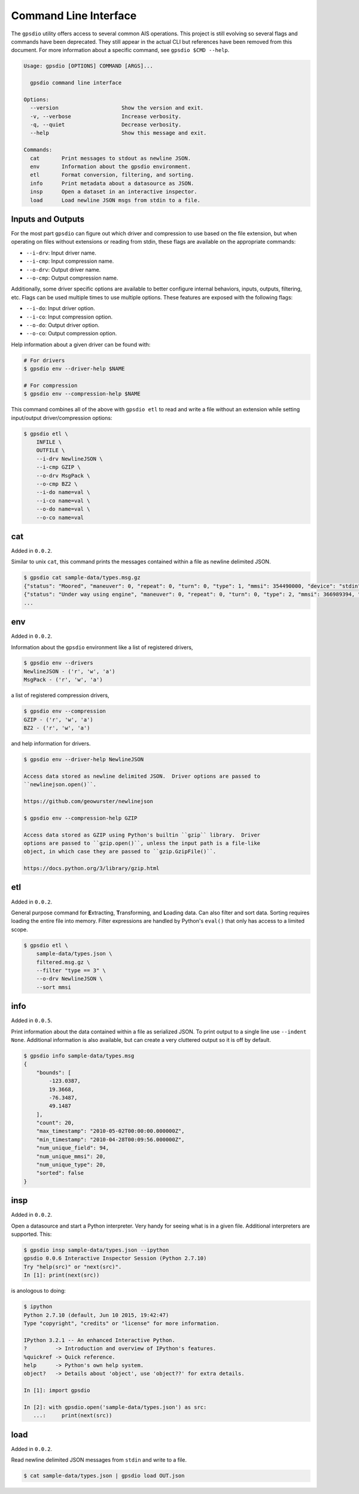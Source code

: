 Command Line Interface
======================

The ``gpsdio`` utility offers access to several common AIS operations.  This
project is still evolving so several flags and commands have been deprecated.
They still appear in the actual CLI but references have been removed from this
document.  For more information about a specific command, see ``gpsdio $CMD --help``.

.. code-block:: console

    Usage: gpsdio [OPTIONS] COMMAND [ARGS]...

      gpsdio command line interface

    Options:
      --version                    Show the version and exit.
      -v, --verbose                Increase verbosity.
      -q, --quiet                  Decrease verbosity.
      --help                       Show this message and exit.

    Commands:
      cat       Print messages to stdout as newline JSON.
      env       Information about the gpsdio environment.
      etl       Format conversion, filtering, and sorting.
      info      Print metadata about a datasource as JSON.
      insp      Open a dataset in an interactive inspector.
      load      Load newline JSON msgs from stdin to a file.


Inputs and Outputs
------------------

For the most part ``gpsdio`` can figure out which driver and compression to use
based on the file extension, but when operating on files without extensions or
reading from stdin, these flags are available on the appropriate commands:

- ``--i-drv``: Input driver name.
- ``--i-cmp``: Input compression name.
- ``--o-drv``: Output driver name.
- ``--o-cmp``: Output compression name.

Additionally, some driver specific options are available to better configure
internal behaviors, inputs, outputs, filtering, etc.  Flags can be used multiple
times to use multiple options.  These features are exposed with the following
flags:

- ``--i-do``: Input driver option.
- ``--i-co``: Input compression option.
- ``--o-do``: Output driver option.
- ``--o-co``: Output compression option.

Help information about a given driver can be found with:

.. code-block:: console

    # For drivers
    $ gpsdio env --driver-help $NAME

    # For compression
    $ gpsdio env --compression-help $NAME

This command combines all of the above with ``gpsdio etl`` to read and write a
file without an extension while setting input/output driver/compression options:

.. code-block:: console

    $ gpsdio etl \
        INFILE \
        OUTFILE \
        --i-drv NewlineJSON \
        --i-cmp GZIP \
        --o-drv MsgPack \
        --o-cmp BZ2 \
        --i-do name=val \
        --i-co name=val \
        --o-do name=val \
        --o-co name=val


cat
---

Added in ``0.0.2``.

Similar to unix ``cat``, this command prints the messages contained within a
file as newline delimited JSON.

.. code-block:: console

    $ gpsdio cat sample-data/types.msg.gz
    {"status": "Moored", "maneuver": 0, "repeat": 0, "turn": 0, "type": 1, "mmsi": 354490000, "device": "stdin", "lon": -76.3487, "raim": false, "class": "AIS", "scaled": true, "course": 217.0, "second": 58, "radio": 266634, "lat": 36.873, "speed": 0.0, "heading": 345, "accuracy": false}
    {"status": "Under way using engine", "maneuver": 0, "repeat": 0, "turn": 0, "type": 2, "mmsi": 366989394, "device": "stdin", "lon": -90.4067, "raim": false, "class": "AIS", "scaled": true, "course": 230.5, "second": 8, "radio": 4486, "lat": 29.9855, "speed": 0.0, "heading": 51, "accuracy": true}
    ...


env
---

Added in ``0.0.2``.

Information about the ``gpsdio`` environment like a list of registered drivers,

.. code-block:: console

    $ gpsdio env --drivers
    NewlineJSON - ('r', 'w', 'a')
    MsgPack - ('r', 'w', 'a')

a list of registered compression drivers,

.. code-block:: console

    $ gpsdio env --compression
    GZIP - ('r', 'w', 'a')
    BZ2 - ('r', 'w', 'a')

and help information for drivers.

.. code-block:: console

    $ gpsdio env --driver-help NewlineJSON

    Access data stored as newline delimited JSON.  Driver options are passed to
    ``newlinejson.open()``.

    https://github.com/geowurster/newlinejson

    $ gpsdio env --compression-help GZIP

    Access data stored as GZIP using Python's builtin ``gzip`` library.  Driver
    options are passed to ``gzip.open()``, unless the input path is a file-like
    object, in which case they are passed to ``gzip.GzipFile()``.

    https://docs.python.org/3/library/gzip.html


etl
---

Added in ``0.0.2``.

General purpose command for **E**\xtracting, **T**\ransforming, and **L**\oading
data.  Can also filter and sort data.  Sorting requires loading the entire file
into memory.  Filter expressions are handled by Python's ``eval()`` that only has
access to a limited scope.

.. code-block:: console

    $ gpsdio etl \
        sample-data/types.json \
        filtered.msg.gz \
        --filter "type == 3" \
        --o-drv NewlineJSON \
        --sort mmsi


info
----

Added in ``0.0.5``.

Print information about the data contained within a file as serialized JSON.
To print output to a single line use ``--indent None``.  Additional information
is also available, but can create a very cluttered output so it is off by default.

.. code-block::

    $ gpsdio info sample-data/types.msg
    {
        "bounds": [
            -123.0387,
            19.3668,
            -76.3487,
            49.1487
        ],
        "count": 20,
        "max_timestamp": "2010-05-02T00:00:00.000000Z",
        "min_timestamp": "2010-04-28T00:09:56.000000Z",
        "num_unique_field": 94,
        "num_unique_mmsi": 20,
        "num_unique_type": 20,
        "sorted": false
    }


insp
----

Added in ``0.0.2``.

Open a datasource and start a Python interpreter.  Very handy for seeing what
is in a given file.  Additional interpreters are supported.  This:

.. code-block:: console

    $ gpsdio insp sample-data/types.json --ipython
    gpsdio 0.0.6 Interactive Inspector Session (Python 2.7.10)
    Try "help(src)" or "next(src)".
    In [1]: print(next(src))


is anologous to doing:

.. code-block:: console

    $ ipython
    Python 2.7.10 (default, Jun 10 2015, 19:42:47)
    Type "copyright", "credits" or "license" for more information.

    IPython 3.2.1 -- An enhanced Interactive Python.
    ?         -> Introduction and overview of IPython's features.
    %quickref -> Quick reference.
    help      -> Python's own help system.
    object?   -> Details about 'object', use 'object??' for extra details.

    In [1]: import gpsdio

    In [2]: with gpsdio.open('sample-data/types.json') as src:
       ...:     print(next(src))


load
----

Added in ``0.0.2``.

Read newline delimited JSON messages from ``stdin`` and write to a file.

.. code-block:: console

    $ cat sample-data/types.json | gpsdio load OUT.json
